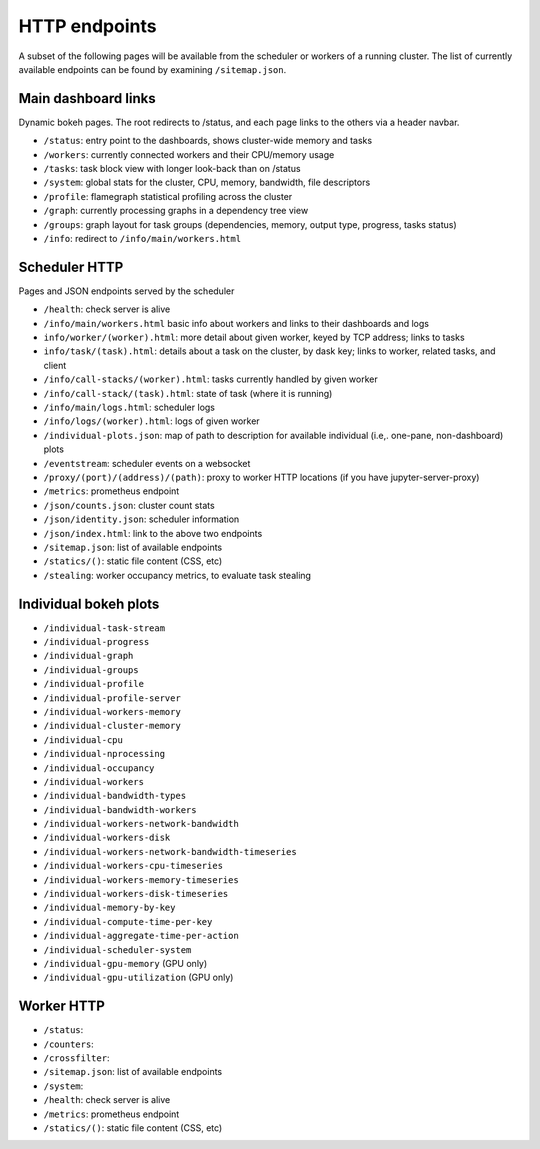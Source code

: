 HTTP endpoints
==============

A subset of the following pages will be available from the scheduler or
workers of a running cluster. The list of currently available endpoints can
be found by examining ``/sitemap.json``.


Main dashboard links
--------------------


Dynamic bokeh pages. The root redirects to /status, and each page links to the
others via a header navbar.

- ``/status``: entry point to the dashboards, shows cluster-wide memory and tasks
- ``/workers``: currently connected workers and their CPU/memory usage
- ``/tasks``: task block view with longer look-back than on /status
- ``/system``: global stats for the cluster, CPU, memory, bandwidth, file descriptors
- ``/profile``: flamegraph statistical profiling across the cluster
- ``/graph``: currently processing graphs in a dependency tree view
- ``/groups``: graph layout for task groups (dependencies, memory, output type, progress, tasks status)
- ``/info``: redirect to ``/info/main/workers.html``

Scheduler HTTP
--------------

Pages and JSON endpoints served by the scheduler

- ``/health``: check server is alive
- ``/info/main/workers.html`` basic info about workers and links to their dashboards and logs
- ``info/worker/(worker).html``: more detail about given worker, keyed by TCP address; links to tasks
- ``info/task/(task).html``: details about a task on the cluster, by dask key; links to worker,
  related tasks, and client
- ``/info/call-stacks/(worker).html``: tasks currently handled by given worker
- ``/info/call-stack/(task).html``: state of task (where it is running)
- ``/info/main/logs.html``: scheduler logs
- ``/info/logs/(worker).html``: logs of given worker
- ``/individual-plots.json``: map of path to description for available individual
  (i.e,. one-pane, non-dashboard) plots
- ``/eventstream``: scheduler events on a websocket
- ``/proxy/(port)/(address)/(path)``: proxy to worker HTTP locations (if you have jupyter-server-proxy)
- ``/metrics``: prometheus endpoint
- ``/json/counts.json``: cluster count stats
- ``/json/identity.json``: scheduler information
- ``/json/index.html``: link to the above two endpoints
- ``/sitemap.json``: list of available endpoints
- ``/statics/()``: static file content (CSS, etc)
- ``/stealing``: worker occupancy metrics, to evaluate task stealing

Individual bokeh plots
----------------------

- ``/individual-task-stream``
- ``/individual-progress``
- ``/individual-graph``
- ``/individual-groups``
- ``/individual-profile``
- ``/individual-profile-server``
- ``/individual-workers-memory``
- ``/individual-cluster-memory``
- ``/individual-cpu``
- ``/individual-nprocessing``
- ``/individual-occupancy``
- ``/individual-workers``
- ``/individual-bandwidth-types``
- ``/individual-bandwidth-workers``
- ``/individual-workers-network-bandwidth``
- ``/individual-workers-disk``
- ``/individual-workers-network-bandwidth-timeseries``
- ``/individual-workers-cpu-timeseries``
- ``/individual-workers-memory-timeseries``
- ``/individual-workers-disk-timeseries``
- ``/individual-memory-by-key``
- ``/individual-compute-time-per-key``
- ``/individual-aggregate-time-per-action``
- ``/individual-scheduler-system``
- ``/individual-gpu-memory`` (GPU only)
- ``/individual-gpu-utilization`` (GPU only)

Worker HTTP
-----------

- ``/status``: 
- ``/counters``: 
- ``/crossfilter``:
- ``/sitemap.json``: list of available endpoints
- ``/system``: 
- ``/health``: check server is alive
- ``/metrics``: prometheus endpoint
- ``/statics/()``: static file content (CSS, etc)
